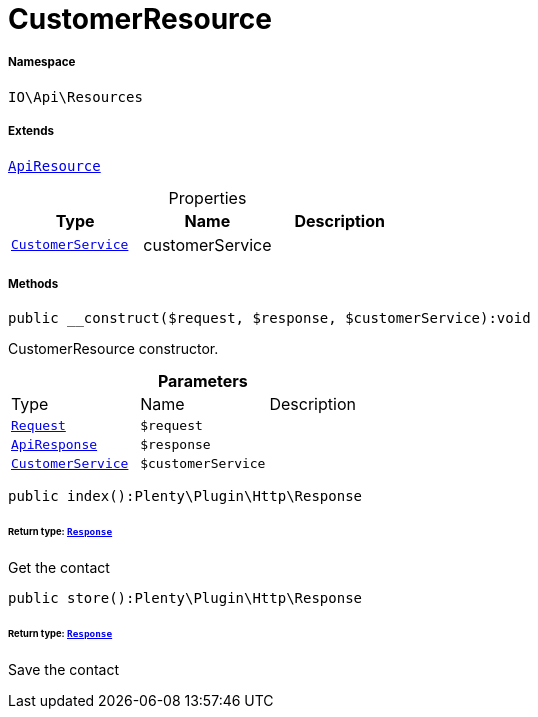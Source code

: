 :table-caption!:
:example-caption!:
:source-highlighter: prettify
:sectids!:
[[io__customerresource]]
= CustomerResource





===== Namespace

`IO\Api\Resources`

===== Extends
xref:IO/Api/ApiResource.adoc#[`ApiResource`]




.Properties
|===
|Type |Name |Description

|xref:IO/Services/CustomerService.adoc#[`CustomerService`]
    |customerService
    |
|===


===== Methods

[source%nowrap, php]
----

public __construct($request, $response, $customerService):void

----







CustomerResource constructor.

.*Parameters*
|===
|Type |Name |Description
| xref:stable7@interface::Miscellaneous.adoc#miscellaneous_http_request[`Request`]
a|`$request`
|

|xref:IO/Api/ApiResponse.adoc#[`ApiResponse`]
a|`$response`
|

|xref:IO/Services/CustomerService.adoc#[`CustomerService`]
a|`$customerService`
|
|===


[source%nowrap, php]
----

public index():Plenty\Plugin\Http\Response

----




====== *Return type:* xref:stable7@interface::Miscellaneous.adoc#miscellaneous_http_response[`Response`]


Get the contact

[source%nowrap, php]
----

public store():Plenty\Plugin\Http\Response

----




====== *Return type:* xref:stable7@interface::Miscellaneous.adoc#miscellaneous_http_response[`Response`]


Save the contact

